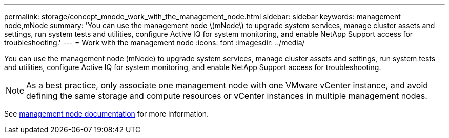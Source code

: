 ---
permalink: storage/concept_mnode_work_with_the_management_node.html
sidebar: sidebar
keywords: management node,mNode
summary: 'You can use the management node \(mNode\) to upgrade system services, manage cluster assets and settings, run system tests and utilities, configure Active IQ for system monitoring, and enable NetApp Support access for troubleshooting.'
---
= Work with the management node
:icons: font
:imagesdir: ../media/

[.lead]
You can use the management node (mNode) to upgrade system services, manage cluster assets and settings, run system tests and utilities, configure Active IQ for system monitoring, and enable NetApp Support access for troubleshooting.

NOTE: As a best practice, only associate one management node with one VMware vCenter instance, and avoid defining the same storage and compute resources or vCenter instances in multiple management nodes.

See link:../mnode/task_mnode_work_overview.html[management node documentation] for more information.
